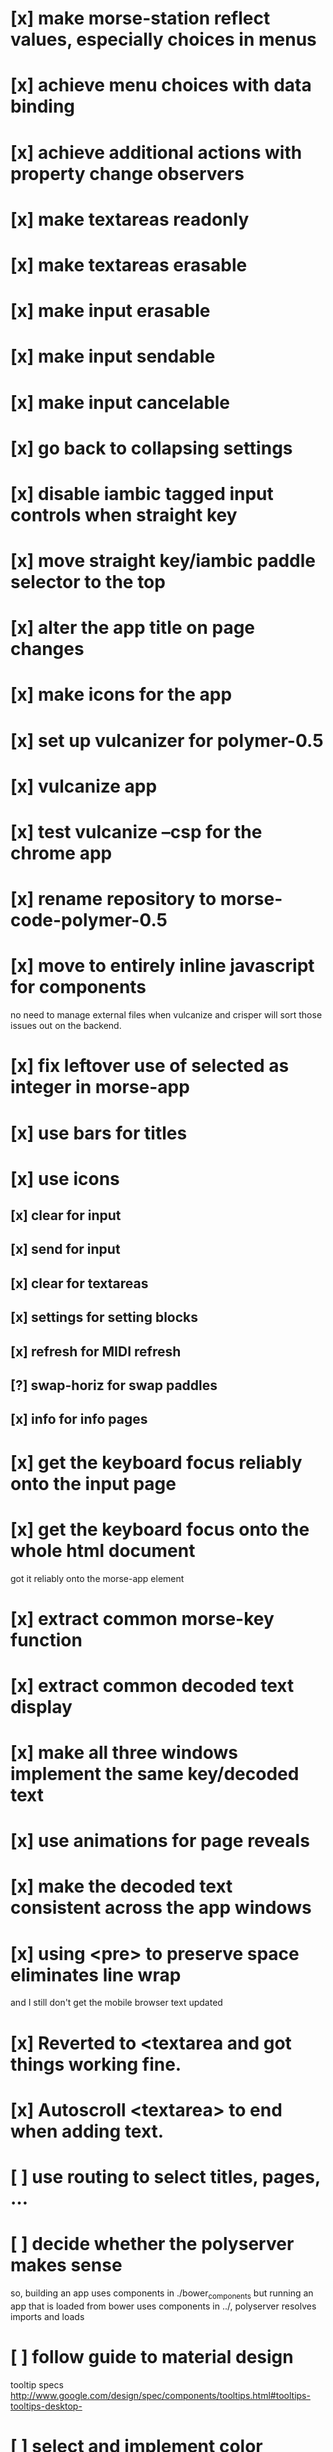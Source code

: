 * [x] make morse-station reflect values, especially choices in menus
* [x] achieve menu choices with data binding
* [x] achieve additional actions with property change observers  
* [x] make textareas readonly
* [x] make textareas erasable
* [x] make input erasable
* [x] make input sendable
* [x] make input cancelable
* [x] go back to collapsing settings
* [x] disable iambic tagged input controls when straight key
* [x] move straight key/iambic paddle selector to the top
* [x] alter the app title on page changes
* [x] make icons for the app
* [x] set up vulcanizer for polymer-0.5
* [x] vulcanize app
* [x] test vulcanize --csp for the chrome app
* [x] rename repository to morse-code-polymer-0.5
* [x] move to entirely inline javascript for components
  no need to manage external files when vulcanize and
  crisper will sort those issues out on the backend.
* [x] fix leftover use of selected as integer in morse-app
* [x] use bars for titles
* [x] use icons
** [x] clear for input
** [x] send for input
** [x] clear for textareas
** [x] settings for setting blocks
** [x] refresh for MIDI refresh
** [?] swap-horiz for swap paddles
** [x] info for info pages
* [x] get the keyboard focus reliably onto the input page
* [x] get the keyboard focus onto the whole html document
  got it reliably onto the morse-app element
* [x] extract common morse-key function
* [x] extract common decoded text display
* [x] make all three windows implement the same key/decoded text
* [x] use animations for page reveals
* [x] make the decoded text consistent across the app windows
* [x] using <pre> to preserve space eliminates line wrap
  and I still don't get the mobile browser text updated
* [x] Reverted to <textarea and got things working fine.
* [x] Autoscroll <textarea> to end when adding text.
* [ ] use routing to select titles, pages, ...
* [ ] decide whether the polyserver makes sense
  so, building an app uses components in ./bower_components
  but running an app that is loaded from bower uses components
  in ../, polyserver resolves imports and loads
* [ ] follow guide to material design
  tooltip specs http://www.google.com/design/spec/components/tooltips.html#tooltips-tooltips-desktop-
* [ ] select and implement color choices
  much easier in 1.0
* [ ] stop the output decoder from getting ahead of itself
* [ ] make the input decoder track the input speed, if there is one
* [ ] test whether the decoders are working as expected
  seems that there are dah's read as dit's that would require the
  estimated speed to change 
* [ ] package as a chrome application and push to the store
* [ ] move to card based drill, larger issue, make a compelling game
** [ ] show didah
** [ ] show text
** [ ] show reply text
** [ ] show score
** [ ] make optional what is shown
** [ ] add replay, skip, and quit buttons to each card
** [ ] review cards at end of session
* [ ] Morse Mimic - teach your muscles
* [ ] fix the key clicks 
  I suspect timing jitter induced by a sample clock that only changes
  once per buffer and jumps by a buffer worth of samples. when I pick
  up the buffer time near the start or end of the buffer, I get
  different results for placing activities into the future.
  Test by looking at the distribution of context.currentTime values
  returned.
* [ ] build a monitor page with scope and logic traces
* [ ] CDE mobile push issues
** [ ] confusion when both touch and pointer events are active
** [ ] no text decoding shown
** [ ] try from web deploy?
* [ ] mobile chrome scales screen to too small
  needs a <meta viewport> found in web starter kit documents
